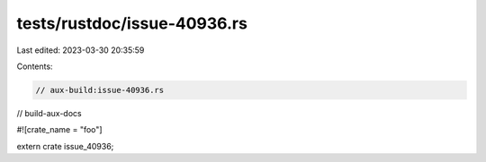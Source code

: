 tests/rustdoc/issue-40936.rs
============================

Last edited: 2023-03-30 20:35:59

Contents:

.. code-block:: rs

    // aux-build:issue-40936.rs
// build-aux-docs

#![crate_name = "foo"]

extern crate issue_40936;


